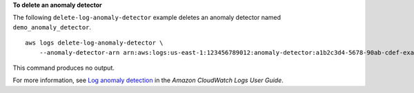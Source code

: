 **To delete an anomaly detector**

The following ``delete-log-anomaly-detector`` example deletes an anomaly detector named ``demo_anomaly_detector``. ::

    aws logs delete-log-anomaly-detector \
        --anomaly-detector-arn arn:aws:logs:us-east-1:123456789012:anomaly-detector:a1b2c3d4-5678-90ab-cdef-example11111

This command produces no output.

For more information, see `Log anomaly detection <https://docs.aws.amazon.com/AmazonCloudWatch/latest/logs/LogsAnomalyDetection.html>`__ in the *Amazon CloudWatch Logs User Guide*.